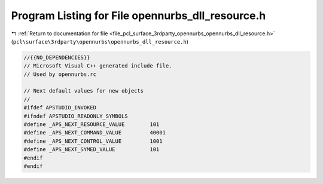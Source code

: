
.. _program_listing_file_pcl_surface_3rdparty_opennurbs_opennurbs_dll_resource.h:

Program Listing for File opennurbs_dll_resource.h
=================================================

|exhale_lsh| :ref:`Return to documentation for file <file_pcl_surface_3rdparty_opennurbs_opennurbs_dll_resource.h>` (``pcl\surface\3rdparty\opennurbs\opennurbs_dll_resource.h``)

.. |exhale_lsh| unicode:: U+021B0 .. UPWARDS ARROW WITH TIP LEFTWARDS

.. code-block:: cpp

   //{{NO_DEPENDENCIES}}
   // Microsoft Visual C++ generated include file.
   // Used by opennurbs.rc
   
   // Next default values for new objects
   // 
   #ifdef APSTUDIO_INVOKED
   #ifndef APSTUDIO_READONLY_SYMBOLS
   #define _APS_NEXT_RESOURCE_VALUE        101
   #define _APS_NEXT_COMMAND_VALUE         40001
   #define _APS_NEXT_CONTROL_VALUE         1001
   #define _APS_NEXT_SYMED_VALUE           101
   #endif
   #endif
